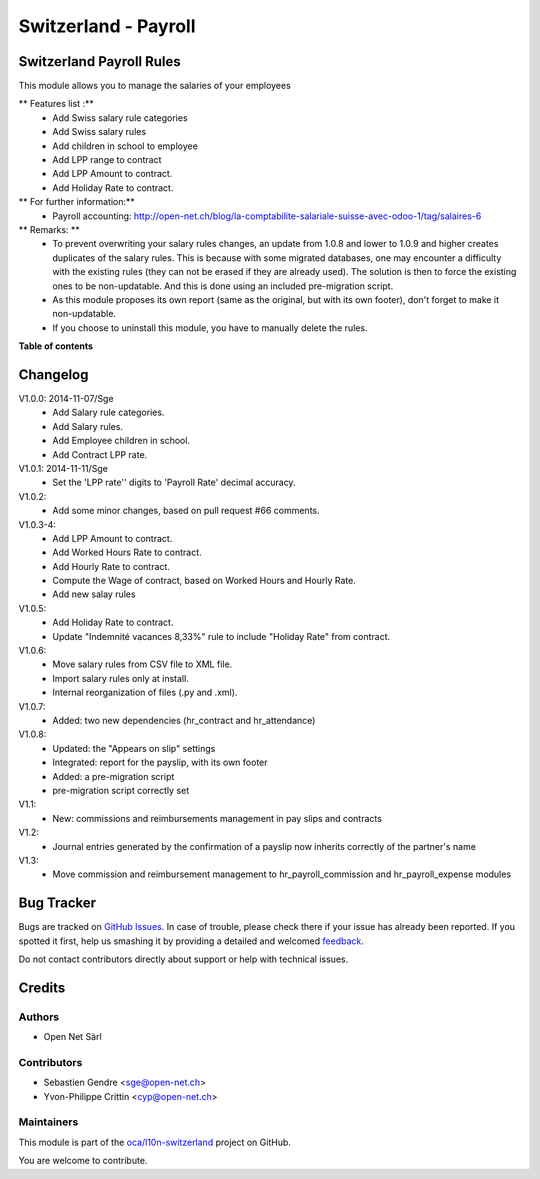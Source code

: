 =====================
Switzerland - Payroll
=====================

.. !!!!!!!!!!!!!!!!!!!!!!!!!!!!!!!!!!!!!!!!!!!!!!!!!!!!
   !! This file is generated by oca-gen-addon-readme !!
   !! changes will be overwritten.                   !!
   !!!!!!!!!!!!!!!!!!!!!!!!!!!!!!!!!!!!!!!!!!!!!!!!!!!!

.. |badge1| image:: https://img.shields.io/badge/maturity-Beta-yellow.png
    :target: https://odoo-community.org/page/development-status
    :alt: Beta
.. |badge2| image:: https://img.shields.io/badge/licence-AGPL--3-blue.png
    :target: http://www.gnu.org/licenses/agpl-3.0-standalone.html
    :alt: License: AGPL-3
.. |badge3| image:: https://img.shields.io/badge/github-oca%2Fl10n--switzerland-lightgray.png?logo=github
    :target: https://github.com/oca/l10n-switzerland/tree/12.0/l10n_ch_hr_payroll
    :alt: oca/l10n-switzerland

|badge1| |badge2| |badge3| 

Switzerland Payroll Rules
=========================

This module allows you to manage the salaries of your employees

** Features list :**
    * Add Swiss salary rule categories
    * Add Swiss salary rules
    * Add children in school to employee
    * Add LPP range to contract
    * Add LPP Amount to contract.
    * Add Holiday Rate to contract.

** For further information:**
    * Payroll accounting: http://open-net.ch/blog/la-comptabilite-salariale-suisse-avec-odoo-1/tag/salaires-6

** Remarks: **
    * To prevent overwriting your salary rules changes, an update from 1.0.8 and lower to 1.0.9 and higher creates duplicates of the salary rules. This is because with some migrated databases, one may encounter a difficulty with the existing rules (they can not be erased if they are already used). The solution is then to force the existing ones to be non-updatable. And this is done using an included pre-migration script.
    * As this module proposes its own report (same as the original, but with its own footer), don't forget to make it non-updatable.
    * If you choose to uninstall this module, you have to manually delete the rules.

**Table of contents**

.. contents::
   :local:

Changelog
=========


V1.0.0: 2014-11-07/Sge
    * Add Salary rule categories.
    * Add Salary rules.
    * Add Employee children in school.
    * Add Contract LPP rate.

V1.0.1: 2014-11-11/Sge
    * Set the 'LPP rate'' digits to 'Payroll Rate' decimal accuracy.

V1.0.2:
    * Add some minor changes, based on pull request #66 comments.

V1.0.3-4:
    * Add LPP Amount to contract.
    * Add Worked Hours Rate to contract.
    * Add Hourly Rate to contract.
    * Compute the Wage of contract, based on Worked Hours and Hourly Rate.
    * Add new salay rules

V1.0.5:
    * Add Holiday Rate to contract.
    * Update "Indemnité vacances 8,33%" rule to include
      "Holiday Rate" from contract.

V1.0.6:
    * Move salary rules from CSV file to XML file.
    * Import salary rules only at install.
    * Internal reorganization of files (.py and .xml).

V1.0.7:
    * Added: two new dependencies (hr_contract and hr_attendance)

V1.0.8:
    * Updated: the "Appears on slip" settings
    * Integrated: report for the payslip, with its own footer
    * Added: a pre-migration script
    * pre-migration script correctly set

V1.1:
    * New: commissions and reimbursements management in pay slips and contracts

V1.2:
    * Journal entries generated by the confirmation of a payslip now inherits correctly of the partner's name
V1.3:
    * Move commission and reimbursement management to hr_payroll_commission and hr_payroll_expense modules

Bug Tracker
===========

Bugs are tracked on `GitHub Issues <https://github.com/oca/l10n-switzerland/issues>`_.
In case of trouble, please check there if your issue has already been reported.
If you spotted it first, help us smashing it by providing a detailed and welcomed
`feedback <https://github.com/oca/l10n-switzerland/issues/new?body=module:%20l10n_ch_hr_payroll%0Aversion:%2012.0%0A%0A**Steps%20to%20reproduce**%0A-%20...%0A%0A**Current%20behavior**%0A%0A**Expected%20behavior**>`_.

Do not contact contributors directly about support or help with technical issues.

Credits
=======

Authors
~~~~~~~

* Open Net Sàrl

Contributors
~~~~~~~~~~~~

* Sebastien Gendre <sge@open-net.ch>
* Yvon-Philippe Crittin <cyp@open-net.ch>

Maintainers
~~~~~~~~~~~

This module is part of the `oca/l10n-switzerland <https://github.com/oca/l10n-switzerland/tree/12.0/l10n_ch_hr_payroll>`_ project on GitHub.

You are welcome to contribute.
